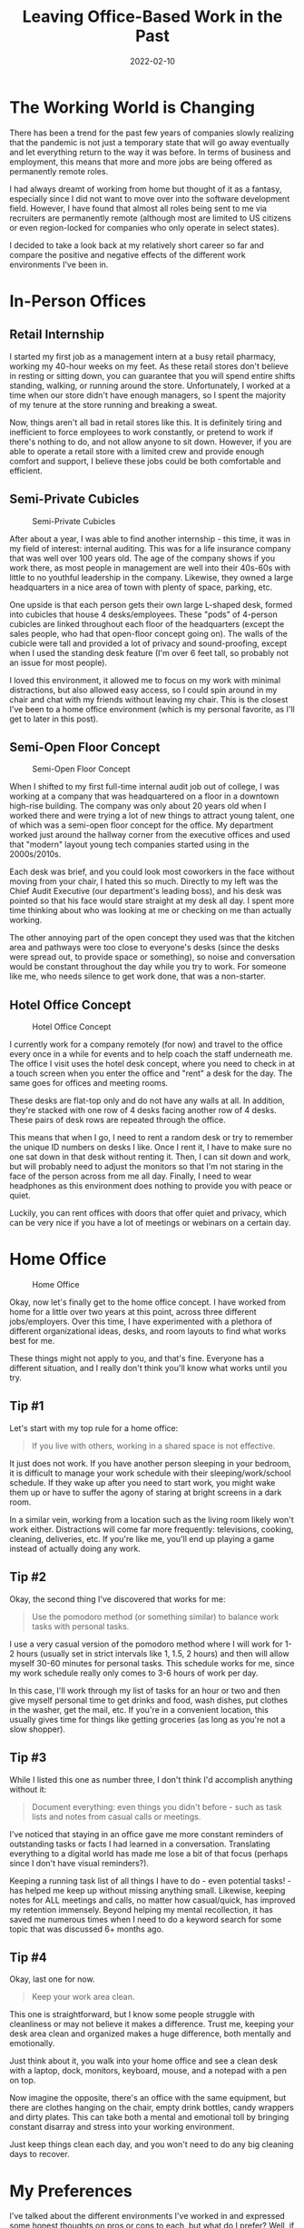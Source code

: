 #+title: Leaving Office-Based Work in the Past
#+date: 2022-02-10
#+description: My thoughts on the current surge of remote work and what that means for full-time office-based roles.
#+filetags: :audit:

* The Working World is Changing
There has been a trend for the past few years of companies slowly
realizing that the pandemic is not just a temporary state that will go
away eventually and let everything return to the way it was before. In
terms of business and employment, this means that more and more jobs are
being offered as permanently remote roles.

I had always dreamt of working from home but thought of it as a fantasy,
especially since I did not want to move over into the software
development field. However, I have found that almost all roles being
sent to me via recruiters are permanently remote (although most are
limited to US citizens or even region-locked for companies who only
operate in select states).

I decided to take a look back at my relatively short career so far and
compare the positive and negative effects of the different work
environments I've been in.

* In-Person Offices
** Retail Internship
I started my first job as a management intern at a busy retail pharmacy,
working my 40-hour weeks on my feet. As these retail stores don't
believe in resting or sitting down, you can guarantee that you will
spend entire shifts standing, walking, or running around the store.
Unfortunately, I worked at a time when our store didn't have enough
managers, so I spent the majority of my tenure at the store running and
breaking a sweat.

Now, things aren't all bad in retail stores like this. It is definitely
tiring and inefficient to force employees to work constantly, or pretend
to work if there's nothing to do, and not allow anyone to sit down.
However, if you are able to operate a retail store with a limited crew
and provide enough comfort and support, I believe these jobs could be
both comfortable and efficient.

** Semi-Private Cubicles
#+caption: Semi-Private Cubicles
[[https://img.cleberg.net/blog/20220210-leaving-office-based-work-in-the-past/private_cubicles.png]]

After about a year, I was able to find another internship - this time,
it was in my field of interest: internal auditing. This was for a life
insurance company that was well over 100 years old. The age of the
company shows if you work there, as most people in management are well
into their 40s-60s with little to no youthful leadership in the company.
Likewise, they owned a large headquarters in a nice area of town with
plenty of space, parking, etc.

One upside is that each person gets their own large L-shaped desk,
formed into cubicles that house 4 desks/employees. These "pods" of
4-person cubicles are linked throughout each floor of the headquarters
(except the sales people, who had that open-floor concept going on). The
walls of the cubicle were tall and provided a lot of privacy and
sound-proofing, except when I used the standing desk feature (I'm over 6
feet tall, so probably not an issue for most people).

I loved this environment, it allowed me to focus on my work with minimal
distractions, but also allowed easy access, so I could spin around in my
chair and chat with my friends without leaving my chair. This is the
closest I've been to a home office environment (which is my personal
favorite, as I'll get to later in this post).

** Semi-Open Floor Concept
#+caption: Semi-Open Floor Concept
[[https://img.cleberg.net/blog/20220210-leaving-office-based-work-in-the-past/semi_open_office.png]]

When I shifted to my first full-time internal audit job out of college,
I was working at a company that was headquartered on a floor in a
downtown high-rise building. The company was only about 20 years old
when I worked there and were trying a lot of new things to attract young
talent, one of which was a semi-open floor concept for the office. My
department worked just around the hallway corner from the executive
offices and used that "modern" layout young tech companies started using
in the 2000s/2010s.

Each desk was brief, and you could look most coworkers in the face
without moving from your chair, I hated this so much. Directly to my
left was the Chief Audit Executive (our department's leading boss), and
his desk was pointed so that his face would stare straight at my desk
all day. I spent more time thinking about who was looking at me or
checking on me than actually working.

The other annoying part of the open concept they used was that the
kitchen area and pathways were too close to everyone's desks (since the
desks were spread out, to provide space or something), so noise and
conversation would be constant throughout the day while you try to work.
For someone like me, who needs silence to get work done, that was a
non-starter.

** Hotel Office Concept
#+caption: Hotel Office Concept
[[https://img.cleberg.net/blog/20220210-leaving-office-based-work-in-the-past/hotel_desks.png]]

I currently work for a company remotely (for now) and travel to the
office every once in a while for events and to help coach the staff
underneath me. The office I visit uses the hotel desk concept, where you
need to check in at a touch screen when you enter the office and "rent"
a desk for the day. The same goes for offices and meeting rooms.

These desks are flat-top only and do not have any walls at all. In
addition, they're stacked with one row of 4 desks facing another row of
4 desks. These pairs of desk rows are repeated through the office.

This means that when I go, I need to rent a random desk or try to
remember the unique ID numbers on desks I like. Once I rent it, I have
to make sure no one sat down in that desk without renting it. Then, I
can sit down and work, but will probably need to adjust the monitors so
that I'm not staring in the face of the person across from me all day.
Finally, I need to wear headphones as this environment does nothing to
provide you with peace or quiet.

Luckily, you can rent offices with doors that offer quiet and privacy,
which can be very nice if you have a lot of meetings or webinars on a
certain day.

* Home Office
#+caption: Home Office
[[https://img.cleberg.net/blog/20220210-leaving-office-based-work-in-the-past/home_office.png]]

Okay, now let's finally get to the home office concept. I have worked
from home for a little over two years at this point, across three
different jobs/employers. Over this time, I have experimented with a
plethora of different organizational ideas, desks, and room layouts to
find what works best for me.

These things might not apply to you, and that's fine. Everyone has a
different situation, and I really don't think you'll know what works
until you try.

** Tip #1
Let's start with my top rule for a home office:

#+begin_quote
If you live with others, working in a shared space is not effective.

#+end_quote

It just does not work. If you have another person sleeping in your
bedroom, it is difficult to manage your work schedule with their
sleeping/work/school schedule. If they wake up after you need to start
work, you might wake them up or have to suffer the agony of staring at
bright screens in a dark room.

In a similar vein, working from a location such as the living room
likely won't work either. Distractions will come far more frequently:
televisions, cooking, cleaning, deliveries, etc. If you're like me,
you'll end up playing a game instead of actually doing any work.

** Tip #2
Okay, the second thing I've discovered that works for me:

#+begin_quote
Use the pomodoro method (or something similar) to balance work tasks
with personal tasks.

#+end_quote

I use a very casual version of the pomodoro method where I will work for
1-2 hours (usually set in strict intervals like 1, 1.5, 2 hours) and
then will allow myself 30-60 minutes for personal tasks. This schedule
works for me, since my work schedule really only comes to 3-6 hours of
work per day.

In this case, I'll work through my list of tasks for an hour or two and
then give myself personal time to get drinks and food, wash dishes, put
clothes in the washer, get the mail, etc. If you're in a convenient
location, this usually gives time for things like getting groceries (as
long as you're not a slow shopper).

** Tip #3
While I listed this one as number three, I don't think I'd accomplish
anything without it:

#+begin_quote
Document everything: even things you didn't before - such as task lists
and notes from casual calls or meetings.

#+end_quote

I've noticed that staying in an office gave me more constant reminders
of outstanding tasks or facts I had learned in a conversation.
Translating everything to a digital world has made me lose a bit of that
focus (perhaps since I don't have visual reminders?).

Keeping a running task list of all things I have to do - even potential
tasks! - has helped me keep up without missing anything small. Likewise,
keeping notes for ALL meetings and calls, no matter how casual/quick,
has improved my retention immensely. Beyond helping my mental
recollection, it has saved me numerous times when I need to do a keyword
search for some topic that was discussed 6+ months ago.

** Tip #4
Okay, last one for now.

#+begin_quote
Keep your work area clean.

#+end_quote

This one is straightforward, but I know some people struggle with
cleanliness or may not believe it makes a difference. Trust me, keeping
your desk area clean and organized makes a huge difference, both
mentally and emotionally.

Just think about it, you walk into your home office and see a clean desk
with a laptop, dock, monitors, keyboard, mouse, and a notepad with a pen
on top.

Now imagine the opposite, there's an office with the same equipment, but
there are clothes hanging on the chair, empty drink bottles, candy
wrappers and dirty plates. This can take both a mental and emotional
toll by bringing constant disarray and stress into your working
environment.

Just keep things clean each day, and you won't need to do any big
cleaning days to recover.

* My Preferences
I've talked about the different environments I've worked in and
expressed some honest thoughts on pros or cons to each, but what do I
prefer? Well, if you're reading along, you should be able to tell that I
much prefer a home office above all else.

Being able to control my own day and allot my time as needed has brought
a calmness to my life and has allowed me to maximize each day. I feel
far more effective and efficient in a home office than any other office,
especially open-office layouts.

If I do need to return to an office part-time in the future, I really
hope the office will have privacy and quietness in order for me to get
my work done.

Cubicles are good! I agree with Alice (from the comic Dilbert):

#+caption: Dilbert comic strip
[[https://img.cleberg.net/blog/20220210-leaving-office-based-work-in-the-past/dilbert_120109.png]]
